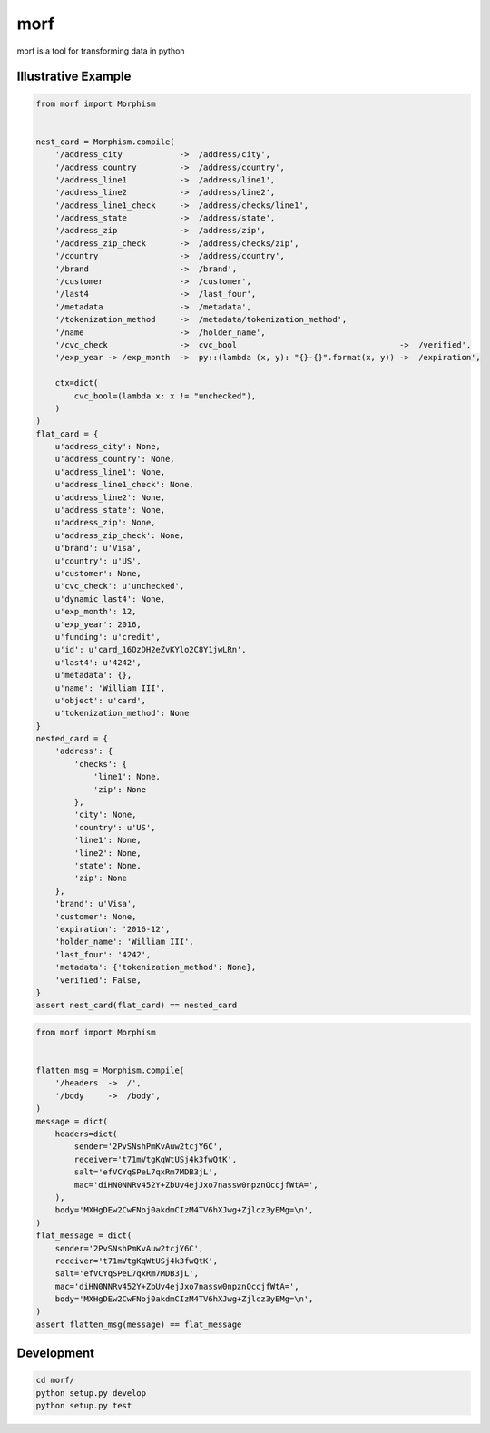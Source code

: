 ====
morf
====

morf is a tool for transforming data in python


Illustrative Example
--------------------


.. code:: python

    from morf import Morphism


    nest_card = Morphism.compile(
        '/address_city            ->  /address/city',
        '/address_country         ->  /address/country',
        '/address_line1           ->  /address/line1',
        '/address_line2           ->  /address/line2',
        '/address_line1_check     ->  /address/checks/line1',
        '/address_state           ->  /address/state',
        '/address_zip             ->  /address/zip',
        '/address_zip_check       ->  /address/checks/zip',
        '/country                 ->  /address/country',
        '/brand                   ->  /brand',
        '/customer                ->  /customer',
        '/last4                   ->  /last_four',
        '/metadata                ->  /metadata',
        '/tokenization_method     ->  /metadata/tokenization_method',
        '/name                    ->  /holder_name',
        '/cvc_check               ->  cvc_bool                                  ->  /verified',
        '/exp_year -> /exp_month  ->  py::(lambda (x, y): "{}-{}".format(x, y)) ->  /expiration',

        ctx=dict(
            cvc_bool=(lambda x: x != "unchecked"),
        )
    )
    flat_card = {
        u'address_city': None,
        u'address_country': None,
        u'address_line1': None,
        u'address_line1_check': None,
        u'address_line2': None,
        u'address_state': None,
        u'address_zip': None,
        u'address_zip_check': None,
        u'brand': u'Visa',
        u'country': u'US',
        u'customer': None,
        u'cvc_check': u'unchecked',
        u'dynamic_last4': None,
        u'exp_month': 12,
        u'exp_year': 2016,
        u'funding': u'credit',
        u'id': u'card_16OzDH2eZvKYlo2C8Y1jwLRn',
        u'last4': u'4242',
        u'metadata': {},
        u'name': 'William III',
        u'object': u'card',
        u'tokenization_method': None
    }
    nested_card = {
        'address': {
            'checks': {
                'line1': None,
                'zip': None
            },
            'city': None,
            'country': u'US',
            'line1': None,
            'line2': None,
            'state': None,
            'zip': None
        },
        'brand': u'Visa',
        'customer': None,
        'expiration': '2016-12',
        'holder_name': 'William III',
        'last_four': '4242',
        'metadata': {'tokenization_method': None},
        'verified': False,
    }
    assert nest_card(flat_card) == nested_card



.. code:: python

    from morf import Morphism


    flatten_msg = Morphism.compile(
        '/headers  ->  /',
        '/body     ->  /body',
    )
    message = dict(
        headers=dict(
            sender='2PvSNshPmKvAuw2tcjY6C',
            receiver='t71mVtgKqWtUSj4k3fwQtK',
            salt='efVCYqSPeL7qxRm7MDB3jL',
            mac='diHN0NNRv452Y+ZbUv4ejJxo7nassw0npznOccjfWtA=',
        ),
        body='MXHgDEw2CwFNoj0akdmCIzM4TV6hXJwg+Zjlcz3yEMg=\n',
    )
    flat_message = dict(
        sender='2PvSNshPmKvAuw2tcjY6C',
        receiver='t71mVtgKqWtUSj4k3fwQtK',
        salt='efVCYqSPeL7qxRm7MDB3jL',
        mac='diHN0NNRv452Y+ZbUv4ejJxo7nassw0npznOccjfWtA=',
        body='MXHgDEw2CwFNoj0akdmCIzM4TV6hXJwg+Zjlcz3yEMg=\n',
    )
    assert flatten_msg(message) == flat_message



Development
-----------

.. code:: bash

    cd morf/
    python setup.py develop
    python setup.py test
